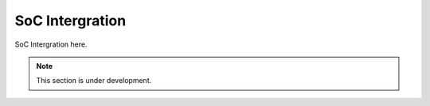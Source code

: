 SoC Intergration
=======

SoC Intergration here.


.. note::

   This section is under development.

